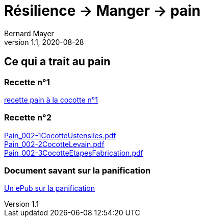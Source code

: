 = Résilience -> Manger -> pain
Bernard Mayer
v1.1, 2020-08-28

:description: Je ne sait pas encore ce \
    que je vais écrire ici...

== Ce qui a trait au pain

=== Recette n°1
link:./pain-001.adoc[recette pain à la cocotte n°1]

=== Recette n°2
link:Pain_002-1CocotteUstensiles.pdf[Pain_002-1CocotteUstensiles.pdf] +
link:Pain_002-2CocotteLevain.pdf[Pain_002-2CocotteLevain.pdf] +
link:Pain_002-3CocotteEtapesFabrication.pdf[Pain_002-3CocotteEtapesFabrication.pdf]

=== Document savant sur la panification
link:./LaPanificationAuLevainNaturel_PhilippeRoussel.epub[Un ePub sur la panification]


